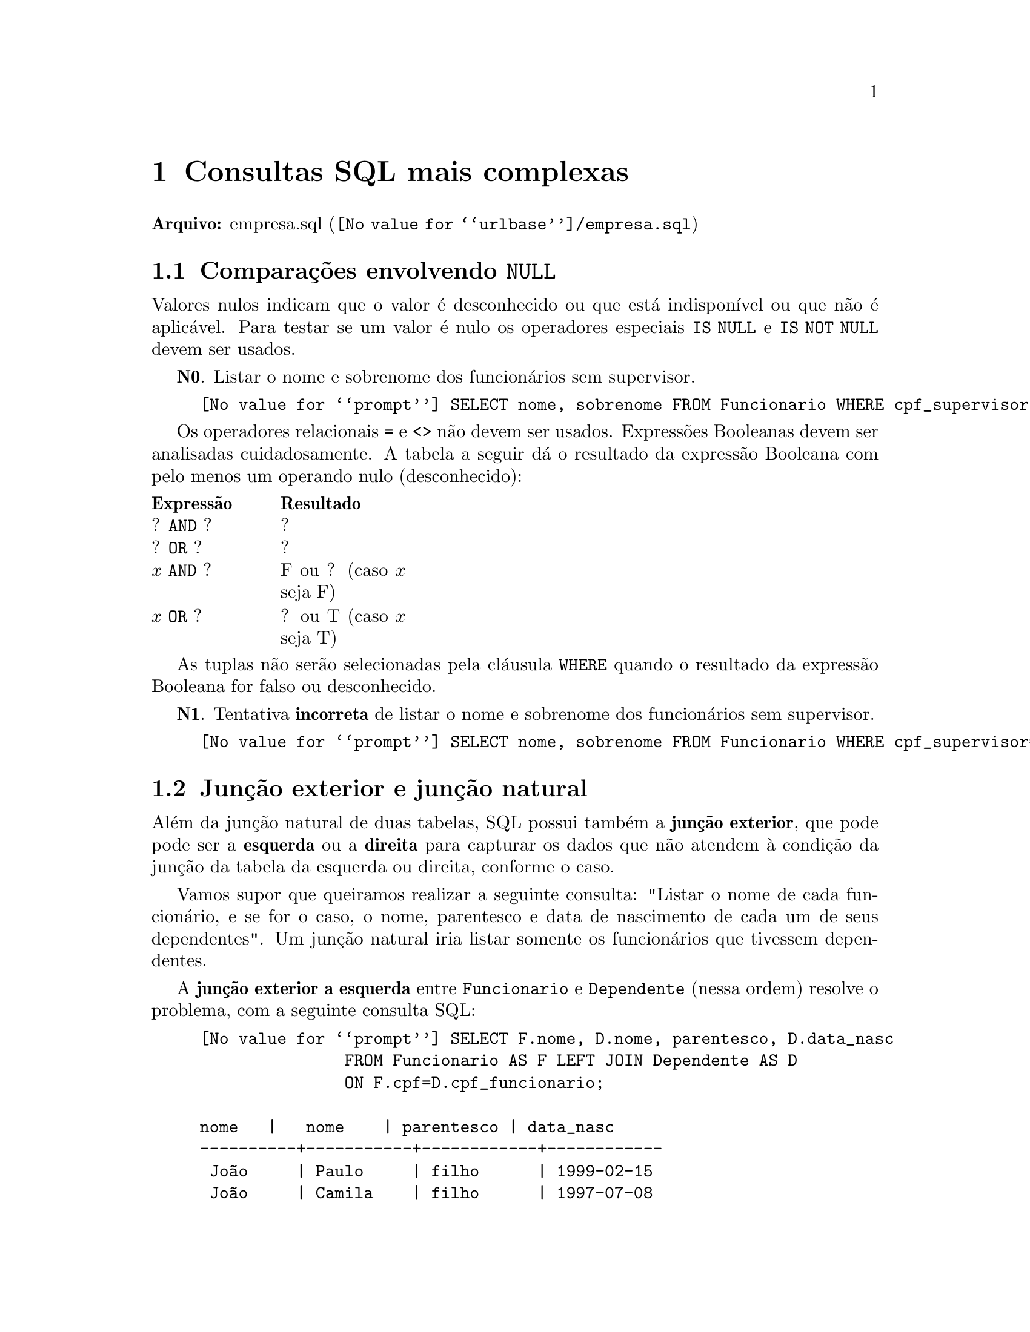 @chapter Consultas SQL mais complexas

@b{Arquivo:} @uref{@value{urlbase}/empresa.sql,empresa.sql}

@section Comparações envolvendo @code{NULL}

@c desconhecido
@c não sabe o CEP, indisponível
@c nome cônjuge, não se aplica

Valores nulos indicam que o valor é desconhecido ou que está
indisponível ou que não é aplicável. Para testar se um valor é nulo os
operadores especiais @code{IS NULL} e @code{IS NOT NULL} devem ser
usados.

@b{N0}. Listar o nome e sobrenome dos funcionários sem supervisor.

@example
@value{prompt} SELECT nome, sobrenome FROM Funcionario WHERE cpf_supervisor IS NULL;
@end example

Os operadores relacionais @code{=} e @code{<>} não devem ser
usados. Expressões Booleanas devem ser analisadas cuidadosamente. A
tabela a seguir dá o resultado da expressão Booleana com pelo menos um
operando nulo (desconhecido):

@multitable @columnfractions .15 .20
@headitem Expressão @tab Resultado
@item ? @code{AND} ?
@tab ?
@item ? @code{OR} ?
@tab ?
@item @math{x} @code{AND} ?
@tab F ou ? (caso @math{x} seja F)
@item @math{x} @code{OR} ?
@tab ? ou T (caso @math{x} seja T)
@end multitable

As tuplas não serão selecionadas pela cláusula @code{WHERE} quando o
resultado da expressão Booleana for falso ou desconhecido.

@b{N1}. Tentativa @b{incorreta} de listar o nome e sobrenome dos
funcionários sem supervisor.

@example
@value{prompt} SELECT nome, sobrenome FROM Funcionario WHERE cpf_supervisor='NULL';
@end example

@section Junção exterior e junção natural

Além da junção natural de duas tabelas, SQL possui também a @b{junção
exterior}, que pode pode ser a @b{esquerda} ou a @b{direita} para
capturar os dados que não atendem à condição da junção da tabela da
esquerda ou direita, conforme o caso.

Vamos supor que queiramos realizar a seguinte consulta: "Listar o nome de
cada funcionário, e se for o caso, o nome, parentesco e data de
nascimento de cada um de seus dependentes". Um junção natural iria listar
somente os funcionários que tivessem dependentes.

A @b{junção exterior a esquerda} entre @code{Funcionario} e @code{Dependente}
 (nessa ordem) resolve o problema, com a seguinte consulta SQL:

@example
@value{prompt} SELECT F.nome, D.nome, parentesco, D.data_nasc
               FROM Funcionario AS F LEFT JOIN Dependente AS D
               ON F.cpf=D.cpf_funcionario;

nome   |   nome    | parentesco | data_nasc  
----------+-----------+------------+------------
 João     | Paulo     | filho      | 1999-02-15
 João     | Camila    | filho      | 1997-07-08
 Maria    | Jaqueline | filho      | 2015-08-02
 Rudnei   | Rudnei    | filho      | 2011-11-18
 Rony     | Ronnaldo  | filho      | 2006-03-03
 Wanda    | Wolnei    | filho      | 2004-01-10
 Gisele   |           |            | 
 Alex     |           |            | 
 Jorge    |           |            | 
 Lavínia  |           |            | 
 Camila   |           |            | 
 Fernando |           |            | 
 Mauro    |           |            | 
 Kandir   |           |            | 
 Karlos   |           |            | 
 Raoni    |           |            | 
 Rafael   |           |            | 
 Rubneia  |           |            | 
(18 rows)

@end example

Esta consulta listará não só os funcionários com dependentes. Compare
esta consulta com a junção natural, que retorna somente os funcionários
que possuem dependentes.

@example
@value{prompt} SELECT F.nome, D.nome, parentesco, D.data_nasc
               FROM Funcionario AS F JOIN Dependente AS D
               ON F.cpf=D.cpf_funcionario;

 nome  |   nome    | parentesco | data_nasc
--------+-----------+------------+------------
 João   | Paulo     | filho      | 1999-02-15
 João   | Camila    | filho      | 1997-07-08
 Maria  | Jaqueline | filho      | 2015-08-02
 Rudnei | Rudnei    | filho      | 2011-11-18
 Rony   | Ronnaldo  | filho      | 2006-03-03
 Wanda  | Wolnei    | filho      | 2004-01-10
(6 rows)

@end example

A @b{junção exterior a direita} entre @code{Funcionario} e
@code{Dependente} trará o mesmo resultado que a junção natural no banco
de dados @code{EMPRESA}, pois há mais entradas a esquerda do que a
direita.

@example
@value{prompt} SELECT F.nome, D.nome, parentesco, D.data_nasc
               FROM Funcionario AS F RIGHT JOIN Dependente AS D
               ON F.cpf=D.cpf_funcionario;

nome  |   nome    | parentesco | data_nasc
--------+-----------+------------+------------
 João   | Paulo     | filho      | 1999-02-15
 João   | Camila    | filho      | 1997-07-08
 Maria  | Jaqueline | filho      | 2015-08-02
 Rudnei | Rudnei    | filho      | 2011-11-18
 Rony   | Ronnaldo  | filho      | 2006-03-03
 Wanda  | Wolnei    | filho      | 2004-01-10
(6 rows)

@end example

Se quisermos obter os atributos das duas tabelas, independente de haver um
casamento no atributo de junção, podemos usar o operador @code{FULL JOIN}.

@example
@value{prompt} SELECT F.nome, D.nome, parentesco, D.data_nasc
               FROM Funcionario AS F FULL JOIN Dependente AS D
               ON F.cpf=D.cpf_funcionario;

nome   |   nome    | parentesco | data_nasc  
----------+-----------+------------+------------
 João     | Paulo     | filho      | 1999-02-15
 João     | Camila    | filho      | 1997-07-08
 Maria    | Jaqueline | filho      | 2015-08-02
 Rudnei   | Rudnei    | filho      | 2011-11-18
 Rony     | Ronnaldo  | filho      | 2006-03-03
 Wanda    | Wolnei    | filho      | 2004-01-10
 Gisele   |           |            | 
 Alex     |           |            | 
 Jorge    |           |            | 
 Lavínia  |           |            | 
 Camila   |           |            | 
 Fernando |           |            | 
 Mauro    |           |            | 
 Kandir   |           |            | 
 Karlos   |           |            | 
 Raoni    |           |            | 
 Rafael   |           |            | 
 Rubneia  |           |            | 
(18 rows)

@end example

A junção natural e sua forma comumente usada são listadas a seguir:

@example
@value{prompt} SELECT F.nome, D.nome, parentesco, D.data_nasc
               FROM Funcionario AS F JOIN Dependente AS D
               ON F.cpf=D.cpf_funcionario;

               SELECT F.nome, D.nome, parentesco, D.data_nasc
               FROM Funcionario AS F, Dependente AS D
               WHERE F.cpf=D.cpf_funcionario;



nome  |   nome    | parentesco | data_nasc
--------+-----------+------------+------------
 João   | Paulo     | filho      | 1999-02-15
 João   | Camila    | filho      | 1997-07-08
 Maria  | Jaqueline | filho      | 2015-08-02
 Rudnei | Rudnei    | filho      | 2011-11-18
 Rony   | Ronnaldo  | filho      | 2006-03-03
 Wanda  | Wolnei    | filho      | 2004-01-10
(6 rows)

@end example

Cada SGBD pode ter alguma variação com relação ao operador de junção, o
manual de cada SGBD deve ser consulta, se não for o @value{pg}.

@section Consultas aninhadas

Algumas consultas necessitam de uma ou mais consultas prévias sejam
feitas para gerar um conjunto de tuplas mais adequado para sua
realização. Este tipo de consulta é chamada @b{consulta aninhada}.

Um exemplo é a consulta a seguir, que retorna o nome e sobrenome dos
funcionários com salário maior que todos os funcionários do departamento
1:

@example
@value{prompt} SELECT nome, sobrenome FROM Funcionario
        WHERE salario > ALL (SELECT salario 
                             FROM Funcionario
                             WHERE id_departamento=1);
@end example

Usamos o operador @code{IN} quando o resultado da consulta aninhada
envolver operação de conjuntos (pertinência) sobre as tuplas. Considere
a consulta a seguir como exemplo.

@b{C}. Recuperar o nome e sobrenome dos funcionários que têm dependentes
com o mesmo nome e sexo.

@example
@value{prompt} SELECT F.nome, F.sobrenome FROM Funcionario AS F
        WHERE F.cpf IN (SELECT D.cpf_funcionario FROM Dependente AS D
                        WHERE F.nome=D.nome AND F.sexo=D.sexo);
@end example

Sempre que uma condição da cláusula @code{WHERE} de uma consulta
aninhada referencia algum atributo de uma relação declarada na consulta
externa, as duas consultas são consideradas @b{correlacionadas}.

Com isto, a consulta anterior poderia ser reescrita da seguinte maneira:

@example
@value{prompt} SELECT F.nome, F.sobrenome FROM Funcionario AS F, Dependente AS D
    WHERE F.cpf=D.cpf_funcionario AND F.sexo=D.sexo AND F.nome=D.nome;
@end example

@subsection A função @code{EXISTS}

A função @code{EXISTS} é usada para verificar se o resultado de uma
consulta aninhada é vazio.

@b{C}. Outra maneira de recuperar o nome e sobrenome dos funcionários
que têm dependentes com o mesmo nome e sexo usando @code{EXISTS}.

@example
@value{prompt} SELECT F.nome, F.sobrenome FROM Funcionario AS F
        WHERE EXISTS (SELECT * FROM Dependente AS D
                      WHERE F.nome=D.nome AND F.sexo=D.sexo);
@end example

Podemos usar o oposto de relação de existência com @code{NOT
EXISTS}. Por exemplo, se quisermos listar o nome e sobrenome dos
funcionarios que não possuem dependentes:

@example
@value{prompt} SELECT F.nome, F.sobrenome FROM Funcionario AS F
        WHERE NOT EXISTS (SELECT * FROM Dependente AS D
                          WHERE F.cpf=D.cpf_funcionario);
@end example

Usando @code{EXISTS}, as consultas aninhadas podem ser combinadas. Por
exemplo, se quisermos listar o nome e sobrenome dos gerentes que possuem
pelo menos um dependente, podemos realizar a consulta:

@example
@value{prompt} SELECT F.nome, F.sobrenome FROM Funcionario AS F
        WHERE EXISTS (SELECT * FROM Dependente AS D
                      WHERE F.cpf=D.cpf_funcionario)
              AND
              EXISTS (SELECT * FROM Departamento as D
                     WHERE F.cpf=D.cpf_gerente);
@end example

@c @subsection Tabelas de junção e junções externas (@i{outer joins})

@c A @b{tabela de junção} (@b{relação de junção}) foi incorporada na SQL
@c para permitir especificar um tabela resultante de uma operação de junção
@c na cláusula @code{FROM} de uma consulta. Por exemplo, a consulta

@c @example
@c @value{prompt} SELECT F.nome, F.sobrenome, F.endereco FROM
@c                (Funcionario AS F JOIN Departamento AS D ON D.id=F.id_departamento)
@c                WHERE D.nome='Desenvolvimento';
@c @end example

@subsection Agrupamento: as cláusulas @code{GROUP BY} e @code{HAVING}


A cláusula @code{GROUP BY} especifica os atributos de agrupamento que
também devem aparecer no resultado da consulta.

@b{C}. Para cada departamento, recuperar o número do departamento, o
número de funcionários no departamento e seu salário médio.

@example
@value{prompt} SELECT id_departamento, COUNT(*), AVG(salario) FROM Funcionario GROUP BY id_departamento;
@end example

Se houver valor @code{NULL} no atributo do agrupamento, um grupo
separado é criado para as tuplas com o valor @code{NULL}.

A consulta a seguir mostra como usar um condição de junção na cláusula
@code{GROUP BY}.

@b{C}. Para cada projeto, recuperar o número do projeto, o nome do
projeto e o número de funcionários que trabalham neste projeto.

@example
@value{prompt} SELECT P.id, P.nome, COUNT(*) FROM Projeto as P, Trabalha_em as T WHERE P.id=T.id_projeto
               GROUP BY P.id, P.nome;
@end example

A cláusula @code{HAVING} pode aparecer em conjunto com @code{GROUP BY}
para especificar condições. Por exemplo, veja a consulta:

@b{C}. Para cada projeto em que mais de 3 funcionários trabalham,
recuperar o número do projeto, o nome do projeto e o número de
funcionários que trabalham neste projeto.

@example
@value{prompt} SELECT P.id, P.nome, COUNT(*) FROM Projeto as P, Trabalha_em as T WHERE P.id=T.id_projeto
               GROUP BY P.id, P.nome
               HAVING COUNT(*)>3;
@end example

@subsection Sintaxe @code{SELECT}

O comando @code{SELECT} obedece a sintaxe declarada a seguir onde as cláusulas
especificadas entre colchetes @code{[...]} são opcionais:

@example
    @b{SELECT} <lista de atributos ou funções>
    @b{FROM} <lista de tabelas>
    [@b{WHERE} <condição>]
    [@b{GROUP BY} <atributos de agrupamento>]
    [@b{HAVING} <condição de grupo>]
    [@b{ORDER BY} <lista de atributos>]
@end example



@section Visão (@code{VIEW})

Uma visão é uma tabela virtual derivada de outras tabelas físicas. Ela
facilita a execução de consultas complexas pela redução de termos na
consulta. A especificação de visão a seguir é um exemplo.

@b{V1.} Visão chamada @code{TRABALHA_EM1} que lista nome, sobrenome de
funcionários, bem como, nome do projeto e horas trabalhadas.

@example
@value{prompt} CREATE VIEW TRABALHA_EM1 AS
               SELECT F.nome AS nome_funcionario,
                      F.sobrenome, P.nome AS nome_projeto, T.horas
               FROM Funcionario AS F, Projeto AS P, Trabalha_em AS T
               WHERE F.cpf=T.cpf_funcionario AND P.id=T.id_projeto;
@end example

Para realizar um consulta utilizando a visão basta executar:

@example
@value{prompt} SELECT * FROM TRABALHA_EM1; -- ou
@end example

@example
@value{prompt} SELECT nome_funcionario, nome_projeto FROM TRABALHA_EM1
               WHERE nome_projeto='Produto A';
@end example


 Uma visão pode especificar quais atributos serão retornados na
 consulta, como na visão 2.

@b{V2}. A visão @code{DEP_INFO} retorna o nome do departamento, a
quantidade de funcionários e o total de funcionários.

@example
@value{prompt} CREATE VIEW DEP_INFO(dep_nome, qtd_func, total_sal) AS
               SELECT D.nome AS nome_departamento,
                      COUNT(*), SUM(salario)
               FROM Departamento AS D, Funcionario AS F
               WHERE D.id=F.id_departamento
               GROUP BY D.nome;
@end example

@b{V3}. O comando @code{DROP VIEW} remove a visão @code{TRABALHA_EM1}.

@example
@value{prompt} DROP VIEW TRABALHA_EM1;
@end example

@subsection Atualização de visões

Como as visões são tabelas virtuais, as atualizações deverão ocorrer nas
tabelas físicas, caso isto não seja possível, as alterações devem ser
rejeitadas.

@unnumberedsubsubsec Restrições para atualizações de visões

A seguir apresentamos as principais restrições para atualizações de visões, utilizando a
notação:

U = @code{UPDATE}, I=@code{INSERT}, D=@code{DELETE}

@itemize
@item
Colunas calculadas não podem ser atualizadas: (U, I, D) proibidas.
Exemplo. @code{data_atual - data_nasc}.
@item
Visões compostas por funções de agregação ou obtidas via @code{GROUP BY}
não podem ser atualizadas: (U, I, D) proibidas.
@item
Inserções devem incluir todas as colunas @code{NOT NULL} da tabela
física, ou colunas para as quais um valor @code{DEFAULT} não tenha sido
definido. Se alguma dessas colunas não fizer parte da visão, nenhumas
inserção é possível na visão.
@item
É ilegal atualizar (U) uma visão formada a partir de uma junção, a menos que colunas de uma
só tabela física sejam atualizadas.
@item
A inserção de uma tupla numa visão pode ser rejeitada caso a tabela
física tenha coluna com índice tipo @code{UNIQUE INDEX}.
@end itemize

@section Instruções de alteração de esquema

@unnumberedsubsec O comando @code{DROP}

O comando @code{DROP} é usado para remover elementos nomeados do
esquema, como tabelas, domínios ou restrições. Também é possível remover
um esquema como no exemplo a seguir:

@example
@value{prompt} DROP SCHEMA EMPRESA CASCADE;
@end example

Se a opção @code{RESTRICT} for escolhida no lugar de @code{CASCADE}, o
esquema será removido somente se ele não tiver mais elementos; caso
contrário, o comando @code{DROP} não será executado.

Para remover a tabela @code{Dependente} e seus elementos dependentes,
tais como chaves estrangeiras e visões, o seguinte comando pode ser
emitido:

@example
@value{prompt} DROP TABLE Dependente CASCADE;
@end example

@unnumberedsubsec O comando @code{ALTER}

A definição de uma tabela ou de outros elementos pode ser modificada
usando o comando @code{@uref{https://www.postgresql.org/docs/@value{pgversion}/static/sql-altertable.html,ALTER}}.

No exemplo a seguir adicionamos o atributo @code{tarefa} do tipo
@code{VARCHAR(16)} na tabela @code{Funcionario}:

@example
@value{prompt} ALTER TABLE Funcionario ADD COLUMN tarefa VARCHAR(16);
@end example

Para remover uma coluna devemos escolher @code{CASCADE} ou
@code{RESTRICT} para o comportamento da alteração. Se @code{RESTRICT}
for escolhido, não pode haver elementos que dependam da coluna removida.

@example
@value{prompt} ALTER TABLE Funcionario DROP COLUMN endereco CASCADE;
@end example

Também é possível alterar uma definição de coluna como no exemplo a seguir:

@example
@value{prompt} ALTER TABLE Departamento ALTER COLUMN cpf_gerente DROP DEFAULT;
@value{prompt} ALTER TABLE Departamento ALTER COLUMN cpf_gerente
               SET DEFAULT '33344555587';
@end example

Também é possível remover restrições, como no exemplo a seguir:

@example
@value{prompt} ALTER TABLE Funcionario DROP CONSTRAINT CHESUPERFUNC CASCADE;
@end example


@section Especificando restrições como asserções e ações como gatilhos (@i{triggers})

@subsection Asserções como restrições

As asserções ainda não estão implementadas no @value{pg} atualmente (@value{year}).
A seguir, veremos um exemplo de asserção:

@example
@value{prompt} CREATE ASSERTION RESTRICAO_SALARIAL
               CHECK (NOT EXISTS
                     (SELECT * FROM Funcionario AS F,
                                    Funcionario AS G,
                                    Departamento AS D
                      WHERE F.salario>G.salario
                            AND F.id_departamento=D.id
                            AND D.cpf_gerente=G.cpf)
               );
@end example

Apesar das asserções não estarem implementadas no @value{pg}, podemos
usar os gatilhos para garantir algumas restrições.

